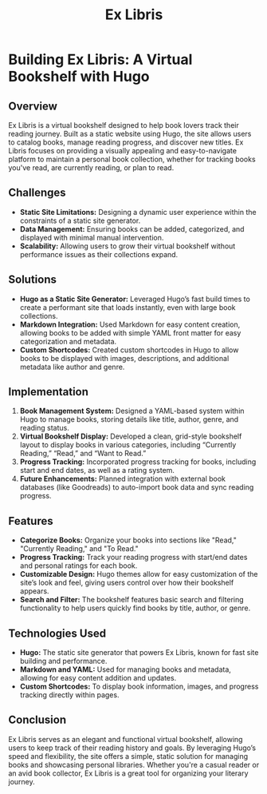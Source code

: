 #+TITLE: Ex Libris
#+SITE: https://abstractionjackson.github.io/books-hugo
#+CATEGORIES[]: fun
#+SUMMARY: Read any good books, lately?

* Building Ex Libris: A Virtual Bookshelf with Hugo
** Overview
Ex Libris is a virtual bookshelf designed to help book lovers track their reading journey. Built as a static website using Hugo, the site allows users to catalog books, manage reading progress, and discover new titles. Ex Libris focuses on providing a visually appealing and easy-to-navigate platform to maintain a personal book collection, whether for tracking books you've read, are currently reading, or plan to read.

** Challenges
- *Static Site Limitations:* Designing a dynamic user experience within the constraints of a static site generator.
- *Data Management:* Ensuring books can be added, categorized, and displayed with minimal manual intervention.
- *Scalability:* Allowing users to grow their virtual bookshelf without performance issues as their collections expand.

** Solutions
- *Hugo as a Static Site Generator:* Leveraged Hugo’s fast build times to create a performant site that loads instantly, even with large book collections.
- *Markdown Integration:* Used Markdown for easy content creation, allowing books to be added with simple YAML front matter for easy categorization and metadata.
- *Custom Shortcodes:* Created custom shortcodes in Hugo to allow books to be displayed with images, descriptions, and additional metadata like author and genre.

** Implementation
1. *Book Management System:* Designed a YAML-based system within Hugo to manage books, storing details like title, author, genre, and reading status.
2. *Virtual Bookshelf Display:* Developed a clean, grid-style bookshelf layout to display books in various categories, including “Currently Reading,” “Read,” and “Want to Read.”
3. *Progress Tracking:* Incorporated progress tracking for books, including start and end dates, as well as a rating system.
4. *Future Enhancements:* Planned integration with external book databases (like Goodreads) to auto-import book data and sync reading progress.

** Features
- *Categorize Books:* Organize your books into sections like "Read," "Currently Reading," and "To Read."
- *Progress Tracking:* Track your reading progress with start/end dates and personal ratings for each book.
- *Customizable Design:* Hugo themes allow for easy customization of the site’s look and feel, giving users control over how their bookshelf appears.
- *Search and Filter:* The bookshelf features basic search and filtering functionality to help users quickly find books by title, author, or genre.

** Technologies Used
- *Hugo:* The static site generator that powers Ex Libris, known for fast site building and performance.
- *Markdown and YAML:* Used for managing books and metadata, allowing for easy content addition and updates.
- *Custom Shortcodes:* To display book information, images, and progress tracking directly within pages.

** Conclusion
Ex Libris serves as an elegant and functional virtual bookshelf, allowing users to keep track of their reading history and goals. By leveraging Hugo’s speed and flexibility, the site offers a simple, static solution for managing books and showcasing personal libraries. Whether you're a casual reader or an avid book collector, Ex Libris is a great tool for organizing your literary journey.
